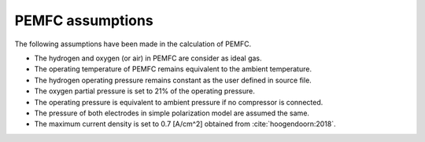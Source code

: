 .. _assumptions-pemfc:

=================
PEMFC assumptions
=================
The following assumptions have been made in the calculation of PEMFC.

* The hydrogen and oxygen (or air) in PEMFC are consider as ideal gas.
* The operating temperature of PEMFC remains equivalent to the ambient temperature.
* The hydrogen operating pressure remains constant as the user defined in source file.
* The oxygen partial pressure is set to 21% of the operating pressure.
* The operating pressure is equivalent to ambient pressure if no compressor is connected.
* The pressure of both electrodes in simple polarization model are assumed the same.
* The maximum current density is set to 0.7 [A/cm^2] obtained from :cite:`hoogendoorn:2018`.

